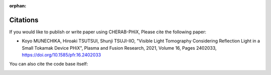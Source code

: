 :orphan:

.. _citation:

Citations
=========
If you would like to publish or write paper using CHERAB-PHiX, Please cite the following paper:

- Koyo MUNECHIKA, Hiroaki TSUTSUI, Shunji TSUJI-IIO, "Visible Light Tomography Considering Reflection Light in a Small Tokamak Device PHiX", Plasma and Fusion Research, 2021, Volume 16, Pages 2402033, https://doi.org/10.1585/pfr.16.2402033

You can also cite the code base itself:

.. image:: https://zenodo.org/badge/239309930.svg
   :target: https://zenodo.org/badge/latestdoi/239309930
